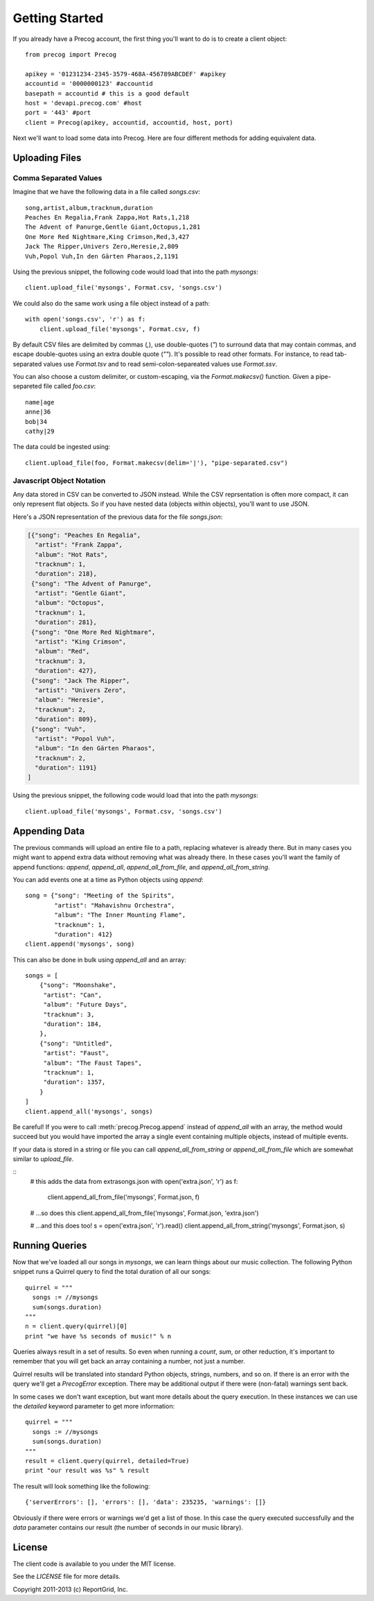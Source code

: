Getting Started
***************

If you already have a Precog account, the first thing you'll want to do is to
create a client object::

        from precog import Precog

        apikey = '01231234-2345-3579-468A-456789ABCDEF' #apikey
        accountid = '0000000123' #accountid
        basepath = accountid # this is a good default
        host = 'devapi.precog.com' #host
        port = '443' #port
        client = Precog(apikey, accountid, accountid, host, port)

Next we'll want to load some data into Precog. Here are four different methods
for adding equivalent data.

Uploading Files
===============

Comma Separated Values
----------------------

Imagine that we have the following data in a file called `songs.csv`::

        song,artist,album,tracknum,duration
        Peaches En Regalia,Frank Zappa,Hot Rats,1,218
        The Advent of Panurge,Gentle Giant,Octopus,1,281
        One More Red Nightmare,King Crimson,Red,3,427
        Jack The Ripper,Univers Zero,Heresie,2,809
        Vuh,Popol Vuh,In den Gärten Pharaos,2,1191

Using the previous snippet, the following code would load that into
the path `mysongs`::

        client.upload_file('mysongs', Format.csv, 'songs.csv')

We could also do the same work using a file object instead of a path::

        with open('songs.csv', 'r') as f:
            client.upload_file('mysongs', Format.csv, f)

By default CSV files are delimited by commas (`,`), use double-quotes
(`"`) to surround data that may contain commas, and escape
double-quotes using an extra double quote (`""`). It's possible to
read other formats. For instance, to read tab-separated values use
`Format.tsv` and to read semi-colon-separeated values use
`Format.ssv`.

You can also choose a custom delimiter, or custom-escaping, via the
`Format.makecsv()` function. Given a pipe-separeted file called
`foo.csv`::

        name|age
        anne|36
        bob|34
        cathy|29

The data could be ingested using::

        client.upload_file(foo, Format.makecsv(delim='|'), "pipe-separated.csv")

Javascript Object Notation
--------------------------

Any data stored in CSV can be converted to JSON instead. While the CSV
reprsentation is often more compact, it can only represent flat
objects. So if you have nested data (objects within objects), you'll
want to use JSON.

Here's a JSON representation of the previous data for the file
`songs.json`:

.. code-block:: javascript

        [{"song": "Peaches En Regalia",
          "artist": "Frank Zappa",
          "album": "Hot Rats",
          "tracknum": 1,
          "duration": 218},
         {"song": "The Advent of Panurge",
          "artist": "Gentle Giant",
          "album": "Octopus",
          "tracknum": 1,
          "duration": 281},
         {"song": "One More Red Nightmare",
          "artist": "King Crimson",
          "album": "Red",
          "tracknum": 3,
          "duration": 427},
         {"song": "Jack The Ripper",
          "artist": "Univers Zero",
          "album": "Heresie",
          "tracknum": 2,
          "duration": 809},
         {"song": "Vuh",
          "artist": "Popol Vuh",
          "album": "In den Gärten Pharaos",
          "tracknum": 2,
          "duration": 1191}
        ]

Using the previous snippet, the following code would load that into
the path `mysongs`::

        client.upload_file('mysongs', Format.csv, 'songs.csv')

Appending Data
==============

The previous commands will upload an entire file to a path, replacing
whatever is already there. But in many cases you might want to append
extra data without removing what was already there. In these cases
you'll want the family of append functions: `append`, `append_all`,
`append_all_from_file`, and `append_all_from_string`.

You can add events one at a time as Python objects using `append`::

        song = {"song": "Meeting of the Spirits",
                "artist": "Mahavishnu Orchestra",
                "album": "The Inner Mounting Flame",
                "tracknum": 1,
                "duration": 412}
        client.append('mysongs', song)

This can also be done in bulk using `append_all` and an array::

        songs = [
            {"song": "Moonshake",
             "artist": "Can",
             "album": "Future Days",
             "tracknum": 3,
             "duration": 184,
            },
            {"song": "Untitled",
             "artist": "Faust",
             "album": "The Faust Tapes",
             "tracknum": 1,
             "duration": 1357,
            }
        ]
        client.append_all('mysongs', songs)

Be careful! If you were to call :meth:`precog.Precog.append` instead of `append_all` with
an array, the method would succeed but you would have imported the
array a single event containing multiple objects, instead of multiple
events.

If your data is stored in a string or file you can call
`append_all_from_string` or `append_all_from_file` which are somewhat
similar to `upload_file`.

::
        # this adds the data from extrasongs.json
        with open('extra.json', 'r') as f:
            client.append_all_from_file('mysongs', Format.json, f)
            
        # ...so does this
        client.append_all_from_file('mysongs', Format.json, 'extra.json')

        # ...and this does too!
        s = open('extra.json', 'r').read()
        client.append_all_from_string('mysongs', Format.json, s)

Running Queries
===============

Now that we've loaded all our songs in `mysongs`, we can learn things
about our music collection. The following Python snippet runs a
Quirrel query to find the total duration of all our songs::

        quirrel = """
          songs := //mysongs
          sum(songs.duration)
        """
        n = client.query(quirrel)[0]
        print "we have %s seconds of music!" % n

Queries always result in a set of results. So even when running a `count`,
`sum`, or other reduction, it's important to remember that you will get back
an array containing a number, not just a number.

Quirrel results will be translated into standard Python objects,
strings, numbers, and so on. If there is an error with the query we'll
get a `PrecogError` exception. There may be additional output if there
were (non-fatal) warnings sent back.

In some cases we don't want exception, but want more details about the
query execution. In these instances we can use the `detailed` keyword
parameter to get more information::

        quirrel = """
          songs := //mysongs
          sum(songs.duration)
        """
        result = client.query(quirrel, detailed=True)
        print "our result was %s" % result

The result will look something like the following::

        {'serverErrors': [], 'errors': [], 'data': 235235, 'warnings': []}

Obviously if there were errors or warnings we'd get a list of
those. In this case the query executed successfully and the `data`
parameter contains our result (the number of seconds in our music
library).

License
=======

The client code is available to you under the MIT license.

See the `LICENSE` file for more details.

Copyright 2011-2013 (c) ReportGrid, Inc.
